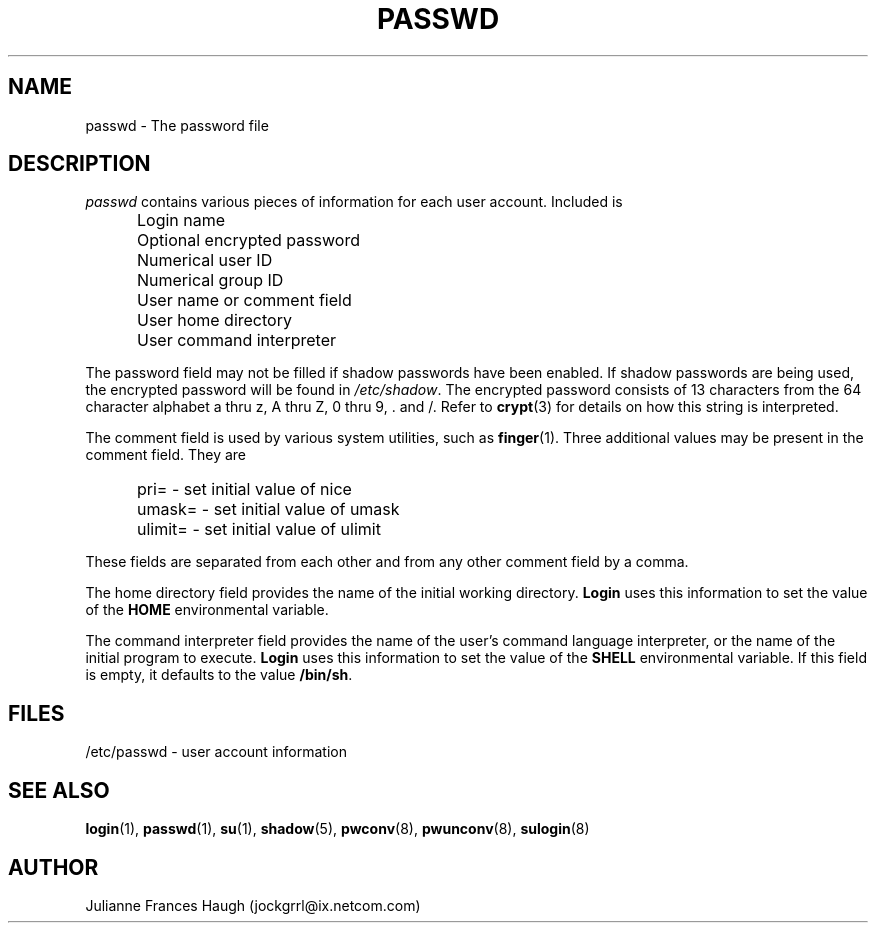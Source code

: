 .\"$Id$
.\" Copyright 1989 - 1990, Julianne Frances Haugh
.\" All rights reserved.
.\"
.\" Redistribution and use in source and binary forms, with or without
.\" modification, are permitted provided that the following conditions
.\" are met:
.\" 1. Redistributions of source code must retain the above copyright
.\"    notice, this list of conditions and the following disclaimer.
.\" 2. Redistributions in binary form must reproduce the above copyright
.\"    notice, this list of conditions and the following disclaimer in the
.\"    documentation and/or other materials provided with the distribution.
.\" 3. Neither the name of Julianne F. Haugh nor the names of its contributors
.\"    may be used to endorse or promote products derived from this software
.\"    without specific prior written permission.
.\"
.\" THIS SOFTWARE IS PROVIDED BY JULIE HAUGH AND CONTRIBUTORS ``AS IS'' AND
.\" ANY EXPRESS OR IMPLIED WARRANTIES, INCLUDING, BUT NOT LIMITED TO, THE
.\" IMPLIED WARRANTIES OF MERCHANTABILITY AND FITNESS FOR A PARTICULAR PURPOSE
.\" ARE DISCLAIMED.  IN NO EVENT SHALL JULIE HAUGH OR CONTRIBUTORS BE LIABLE
.\" FOR ANY DIRECT, INDIRECT, INCIDENTAL, SPECIAL, EXEMPLARY, OR CONSEQUENTIAL
.\" DAMAGES (INCLUDING, BUT NOT LIMITED TO, PROCUREMENT OF SUBSTITUTE GOODS
.\" OR SERVICES; LOSS OF USE, DATA, OR PROFITS; OR BUSINESS INTERRUPTION)
.\" HOWEVER CAUSED AND ON ANY THEORY OF LIABILITY, WHETHER IN CONTRACT, STRICT
.\" LIABILITY, OR TORT (INCLUDING NEGLIGENCE OR OTHERWISE) ARISING IN ANY WAY
.\" OUT OF THE USE OF THIS SOFTWARE, EVEN IF ADVISED OF THE POSSIBILITY OF
.\" SUCH DAMAGE.
.TH PASSWD 5
.SH NAME
passwd \- The password file
.SH DESCRIPTION
.I passwd
contains various pieces of information for each user account.
Included is
.IP "" .5i
Login name
.IP "" .5i
Optional encrypted password
.IP "" .5i
Numerical user ID
.IP "" .5i
Numerical group ID
.IP "" .5i
User name or comment field
.IP "" .5i
User home directory
.IP "" .5i
User command interpreter
.PP
The password field may not be filled if shadow passwords
have been enabled.
If shadow passwords are being used, the encrypted password will
be found in \fI/etc/shadow\fR.
The encrypted password consists of 13 characters from the
64 character alphabet
a thru z, A thru Z, 0 thru 9, \. and /.
Refer to \fBcrypt\fR(3) for details on how this string is
interpreted.
.\" .PP
.\" An optional password age string may follow the encrypted
.\" password, separated by a comma, from the same alphabet
.\" as the password itself.
.\" The first character gives the number of weeks during which the
.\" password is valid.
.\" The second character gives the number of weeks which must pass
.\" before the user is permitted to change the password.
.\" The last two characters give the week since Jan 1970 when the
.\" password was last changed.
.\" When the number of weeks during which the password is valid
.\" have passed, the user will be required to provide a new
.\" password.
.PP
The comment field is used by various system utilities, such as
\fBfinger\fR(1).
Three additional values may be present in the comment field.
They are
.IP "" .5i
pri= \- set initial value of nice
.IP "" .5i
umask= \- set initial value of umask
.IP "" .5i
ulimit= \- set initial value of ulimit
.PP
These fields are separated from each other and from any other
comment field by a comma.
.PP
The home directory field provides the name of the initial
working directory.
\fBLogin\fR uses this information to set the value of
the \fBHOME\fR environmental variable.
.PP
The command interpreter field provides the name of the user's
command language interpreter, or the name of the initial program
to execute.
\fBLogin\fR uses this information to set the value of the
\fBSHELL\fR environmental variable.
If this field is empty, it defaults to the value \fB/bin/sh\fR.
.SH FILES
/etc/passwd \- user account information
.SH SEE ALSO
.BR login (1),
.BR passwd (1),
.BR su (1),
.BR shadow (5),
.BR pwconv (8),
.BR pwunconv (8),
.BR sulogin (8)
.SH AUTHOR
Julianne Frances Haugh (jockgrrl@ix.netcom.com)
